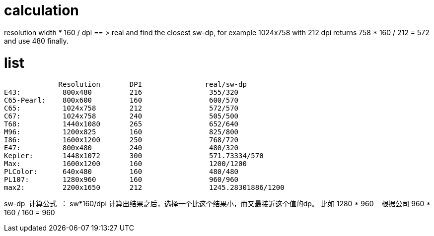# calculation

resolution width * 160 / dpi == > real and find the closest sw-dp, for example
1024x758 with 212 dpi returns 758 * 160 / 212 = 572 and use 480 finally.

# list


             Resolution       DPI               real/sw-dp
E43:          800x480         216                355/320
C65-Pearl:    800x600         160                600/570
C65:          1024x758        212                572/570
C67:          1024x758        240                505/500
T68:          1440x1080       265                652/640
M96:          1200x825        160                825/800
I86:          1600x1200       250                768/720
E47:          800x480         240                480/320
Kepler:       1448x1072       300                571.73334/570
Max:          1600x1200       160                1200/1200
PLColor:      640x480         160                480/480
PL107:        1280x960        160                960/960
max2:         2200x1650       212                1245.28301886/1200





sw-dp  计算公式  ：
sw*160/dpi 计算出结果之后，选择一个比这个结果小，而又最接近这个值的dp。
比如 1280 * 960    根据公司 960 * 160 / 160 = 960  
